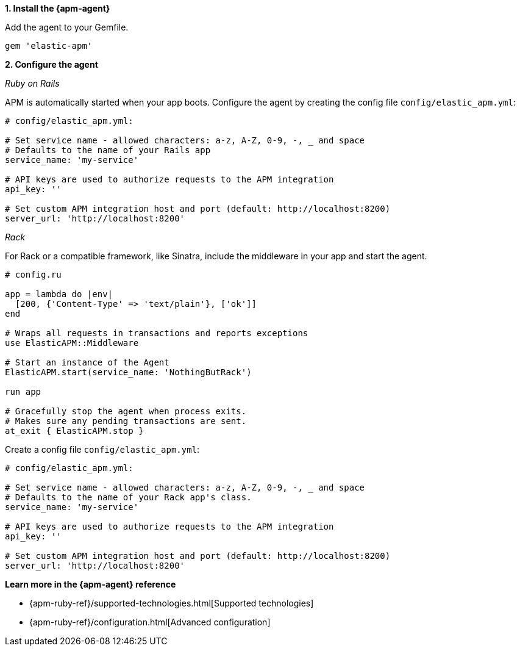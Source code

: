 // Comes from sandbox.elastic.dev/test-books/apm/guide/transclusion/tab-widgets/install-agents/ruby.mdx

**1. Install the {apm-agent}**

Add the agent to your Gemfile.

[source,ruby]
----
gem 'elastic-apm'
----

**2. Configure the agent**

_Ruby on Rails_

APM is automatically started when your app boots.
Configure the agent by creating the config file `config/elastic_apm.yml`:

[source,ruby]
----
# config/elastic_apm.yml:

# Set service name - allowed characters: a-z, A-Z, 0-9, -, _ and space
# Defaults to the name of your Rails app
service_name: 'my-service'

# API keys are used to authorize requests to the APM integration
api_key: ''

# Set custom APM integration host and port (default: http://localhost:8200)
server_url: 'http://localhost:8200'
----

_Rack_

For Rack or a compatible framework, like Sinatra, include the middleware in your app and start the agent.

[source,ruby]
----
# config.ru

app = lambda do |env|
  [200, {'Content-Type' => 'text/plain'}, ['ok']]
end

# Wraps all requests in transactions and reports exceptions
use ElasticAPM::Middleware

# Start an instance of the Agent
ElasticAPM.start(service_name: 'NothingButRack')

run app

# Gracefully stop the agent when process exits.
# Makes sure any pending transactions are sent.
at_exit { ElasticAPM.stop }
----

Create a config file `config/elastic_apm.yml`:

[source,ruby]
----
# config/elastic_apm.yml:

# Set service name - allowed characters: a-z, A-Z, 0-9, -, _ and space
# Defaults to the name of your Rack app's class.
service_name: 'my-service'

# API keys are used to authorize requests to the APM integration
api_key: ''

# Set custom APM integration host and port (default: http://localhost:8200)
server_url: 'http://localhost:8200'
----

**Learn more in the {apm-agent} reference**

* {apm-ruby-ref}/supported-technologies.html[Supported technologies]
* {apm-ruby-ref}/configuration.html[Advanced configuration]
